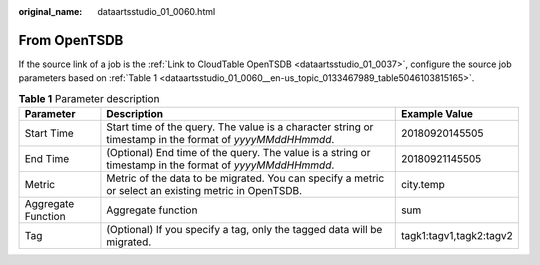 :original_name: dataartsstudio_01_0060.html

.. _dataartsstudio_01_0060:

From OpenTSDB
=============

If the source link of a job is the :ref:`Link to CloudTable OpenTSDB <dataartsstudio_01_0037>`, configure the source job parameters based on :ref:`Table 1 <dataartsstudio_01_0060__en-us_topic_0133467989_table5046103815165>`.

.. _dataartsstudio_01_0060__en-us_topic_0133467989_table5046103815165:

.. table:: **Table 1** Parameter description

   +--------------------+----------------------------------------------------------------------------------------------------------+-------------------------+
   | Parameter          | Description                                                                                              | Example Value           |
   +====================+==========================================================================================================+=========================+
   | Start Time         | Start time of the query. The value is a character string or timestamp in the format of *yyyyMMddHHmmdd*. | 20180920145505          |
   +--------------------+----------------------------------------------------------------------------------------------------------+-------------------------+
   | End Time           | (Optional) End time of the query. The value is a string or timestamp in the format of *yyyyMMddHHmmdd*.  | 20180921145505          |
   +--------------------+----------------------------------------------------------------------------------------------------------+-------------------------+
   | Metric             | Metric of the data to be migrated. You can specify a metric or select an existing metric in OpenTSDB.    | city.temp               |
   +--------------------+----------------------------------------------------------------------------------------------------------+-------------------------+
   | Aggregate Function | Aggregate function                                                                                       | sum                     |
   +--------------------+----------------------------------------------------------------------------------------------------------+-------------------------+
   | Tag                | (Optional) If you specify a tag, only the tagged data will be migrated.                                  | tagk1:tagv1,tagk2:tagv2 |
   +--------------------+----------------------------------------------------------------------------------------------------------+-------------------------+

